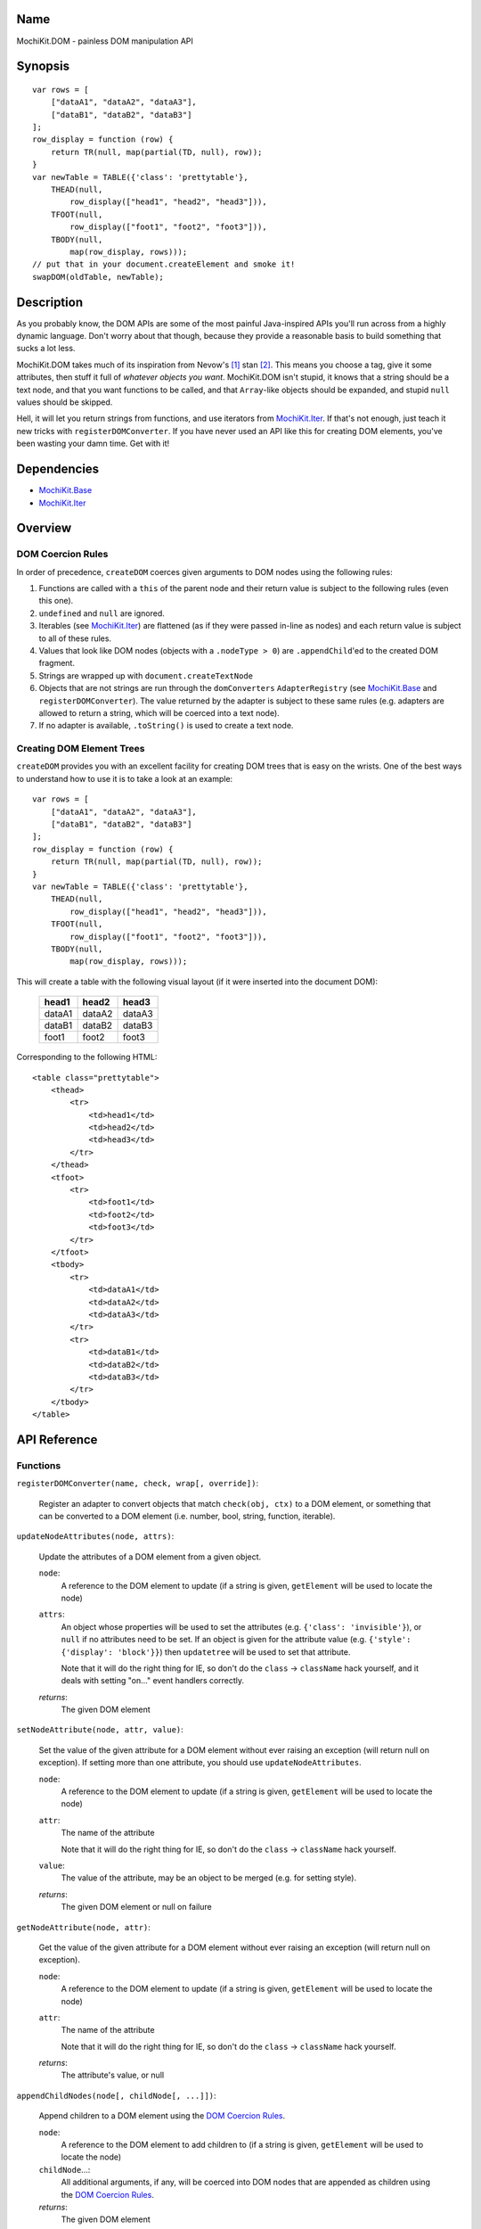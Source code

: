 .. title:: MochiKit.DOM - painless DOM manipulation API

Name
====

MochiKit.DOM - painless DOM manipulation API


Synopsis
========

::

    var rows = [
        ["dataA1", "dataA2", "dataA3"],
        ["dataB1", "dataB2", "dataB3"]
    ];
    row_display = function (row) {
        return TR(null, map(partial(TD, null), row));
    }
    var newTable = TABLE({'class': 'prettytable'},
        THEAD(null,
            row_display(["head1", "head2", "head3"])),
        TFOOT(null,
            row_display(["foot1", "foot2", "foot3"])),
        TBODY(null,
            map(row_display, rows)));
    // put that in your document.createElement and smoke it!
    swapDOM(oldTable, newTable);


Description
===========

As you probably know, the DOM APIs are some of the most painful Java-inspired
APIs you'll run across from a highly dynamic language.  Don't worry about that
though, because they provide a reasonable basis to build something that
sucks a lot less.

MochiKit.DOM takes much of its inspiration from Nevow's [1]_ stan [2]_.
This means you choose a tag, give it some attributes, then stuff it full
of *whatever objects you want*.  MochiKit.DOM isn't stupid, it knows that
a string should be a text node, and that you want functions to be called,
and that ``Array``-like objects should be expanded, and stupid ``null`` values
should be skipped.

Hell, it will let you return strings from functions, and use iterators from
`MochiKit.Iter`_.  If that's not enough, just teach it new tricks with
``registerDOMConverter``.  If you have never used an API like this for
creating DOM elements, you've been wasting your damn time.  Get with it!
    
.. _`MochiKit.Iter`: Iter.html


Dependencies
============

- `MochiKit.Base`_
- `MochiKit.Iter`_

.. _`MochiKit.Base`: Base.html
.. _`MochiKit.Iter`: Iter.html


Overview
========

DOM Coercion Rules
------------------

In order of precedence, ``createDOM`` coerces given arguments to DOM
nodes using the following rules:

1.  Functions are called with a ``this`` of the parent
    node and their return value is subject to the
    following rules (even this one).
2.  ``undefined`` and ``null`` are ignored.
3.  Iterables (see `MochiKit.Iter`_) are flattened
    (as if they were passed in-line as nodes) and each
    return value is subject to all of these rules.
4.  Values that look like DOM nodes (objects with a
    ``.nodeType > 0``) are ``.appendChild``'ed to the created
    DOM fragment.
5.  Strings are wrapped up with ``document.createTextNode``
6.  Objects that are not strings are run through the ``domConverters``
    ``AdapterRegistry`` (see `MochiKit.Base`_ and ``registerDOMConverter``).
    The value returned by the adapter is subject to these same rules (e.g.
    adapters are allowed to return a string, which will be coerced into a
    text node).
7.  If no adapter is available, ``.toString()`` is used to create a text node.


Creating DOM Element Trees
--------------------------

``createDOM`` provides you with an excellent facility for creating DOM trees
that is easy on the wrists.  One of the best ways to understand how to use
it is to take a look at an example::

    var rows = [
        ["dataA1", "dataA2", "dataA3"],
        ["dataB1", "dataB2", "dataB3"]
    ];
    row_display = function (row) {
        return TR(null, map(partial(TD, null), row));
    }
    var newTable = TABLE({'class': 'prettytable'},
        THEAD(null,
            row_display(["head1", "head2", "head3"])),
        TFOOT(null,
            row_display(["foot1", "foot2", "foot3"])),
        TBODY(null,
            map(row_display, rows)));
        

This will create a table with the following visual layout (if it
were inserted into the document DOM):

    +--------+--------+--------+
    | head1  | head2  | head3  |
    +========+========+========+
    | dataA1 | dataA2 | dataA3 |
    +--------+--------+--------+
    | dataB1 | dataB2 | dataB3 |
    +--------+--------+--------+
    | foot1  | foot2  | foot3  |
    +--------+--------+--------+

Corresponding to the following HTML::

    <table class="prettytable">
        <thead>
            <tr>
                <td>head1</td>
                <td>head2</td>
                <td>head3</td>
            </tr>
        </thead>
        <tfoot>
            <tr>
                <td>foot1</td>
                <td>foot2</td>
                <td>foot3</td>
            </tr>
        </tfoot>
        <tbody>
            <tr>
                <td>dataA1</td>
                <td>dataA2</td>
                <td>dataA3</td>
            </tr>
            <tr>
                <td>dataB1</td>
                <td>dataB2</td>
                <td>dataB3</td>
            </tr>
        </tbody>
    </table>


API Reference
=============

Functions
---------

``registerDOMConverter(name, check, wrap[, override])``:

    Register an adapter to convert objects that match ``check(obj, ctx)``
    to a DOM element, or something that can be converted to a DOM
    element (i.e. number, bool, string, function, iterable).


``updateNodeAttributes(node, attrs)``:

    Update the attributes of a DOM element from a given object.
    
    ``node``:
        A reference to the DOM element to update (if a string is given,
        ``getElement`` will be used to locate the node)

    ``attrs``:
        An object whose properties will be used to set the attributes
        (e.g. ``{'class': 'invisible'}``), or ``null`` if no
        attributes need to be set.  If an object is given for the
        attribute value (e.g. ``{'style': {'display': 'block'}}``)
        then ``updatetree`` will be used to set that attribute.

        Note that it will do the right thing for IE, so don't do
        the ``class`` -> ``className`` hack yourself, and it deals with
        setting "on..." event handlers correctly.

    *returns*:
        The given DOM element


``setNodeAttribute(node, attr, value)``:

    Set the value of the given attribute for a DOM element without
    ever raising an exception (will return null on exception).  If
    setting more than one attribute, you should use ``updateNodeAttributes``.
    
    ``node``:
        A reference to the DOM element to update (if a string is given,
        ``getElement`` will be used to locate the node)

    ``attr``:
        The name of the attribute

        Note that it will do the right thing for IE, so don't do
        the ``class`` -> ``className`` hack yourself.

    ``value``:
        The value of the attribute, may be an object to be merged
        (e.g. for setting style).

    *returns*:
        The given DOM element or null on failure


``getNodeAttribute(node, attr)``:

    Get the value of the given attribute for a DOM element without
    ever raising an exception (will return null on exception).
    
    ``node``:
        A reference to the DOM element to update (if a string is given,
        ``getElement`` will be used to locate the node)

    ``attr``:
        The name of the attribute

        Note that it will do the right thing for IE, so don't do
        the ``class`` -> ``className`` hack yourself.

    *returns*:
        The attribute's value, or null


``appendChildNodes(node[, childNode[, ...]])``:

    Append children to a DOM element using the `DOM Coercion Rules`_.

    ``node``:
        A reference to the DOM element to add children to
        (if a string is given, ``getElement`` will be used to locate the node)

    ``childNode``...:
        All additional arguments, if any, will be coerced into DOM
        nodes that are appended as children using the
        `DOM Coercion Rules`_.

    *returns*:
        The given DOM element


``replaceChildNodes(node[, childNode[, ...]])``:

    Remove all children from the given DOM element, then append any given
    childNodes to it (by calling ``appendChildNodes``).

    ``node``:
        A reference to the DOM element to add children to
        (if a string is given, ``getElement`` will be used to locate the node)

    ``childNode``...:
        All additional arguments, if any, will be coerced into DOM
        nodes that are appended as children using the
        `DOM Coercion Rules`_.

    *returns*:
        The given DOM element


``createDOM(name[, attrs[, node[, ...]]])``:

    Create a DOM fragment in a really convenient manner, much like
    Nevow`s [1]_ stan [2]_.

    Partially applied versions of this function for common tags are
    available as aliases:

    - ``A``
    - ``DIV``
    - ``INPUT``
    - ``SPAN``
    - ``TABLE``
    - ``TBODY``
    - ``THEAD``
    - ``TFOOT``
    - ``TR``
    - ``TD``
    - ``TH``
    - ``UL``
    - ``OL``
    - ``LI``
    - ``H1``
    - ``H2``
    - ``H3``
    - ``BR``
    - ``HR``
    - ``TT``
    - ``PRE``
    - ``BUTTON``
    - ``LABEL``
    - ``TEXTAREA``
    - ``FORM``
    - ``P``
    - ``IMG``

    See `Creating DOM Element Trees`_ for a comprehensive example.

    ``name``:
        The kind of fragment to create (e.g. 'span'), such as you would
        pass to ``document.createElement``.

    ``attrs``:
        An object whose properties will be used as the attributes
        (e.g. ``{'style': 'display:block'}``), or ``null`` if no
        attributes need to be set.

        See ``updateNodeAttributes`` for more information.

    ``node``...:
        All additional arguments, if any, will be coerced into DOM
        nodes that are appended as children using the
        `DOM Coercion Rules`_.

    *returns*:
        A DOM element


``createDOMFunc(tag[, attrs[, node[, ...]]])``:
    
    Convenience function to create a partially applied createDOM
    function.  You'd want to use this if you add additional convenience
    functions for creating tags, or if you find yourself creating
    a lot of tags with a bunch of the same attributes or contents.

    See ``createDOM`` for more detailed descriptions of the arguments.

    ``tag``:
        The name of the tag

    ``attrs``:
        Optionally specify the attributes to apply

    ``node``...:
        Optionally specify any children nodes it should have

    *returns*:
        function that takes additional arguments and calls ``createDOM``


``swapDOM(dest, src)``:

    Replace ``dest`` in a DOM tree with ``src``, returning ``src``.

    ``dest``:
        a DOM element (or string id of one) to be replaced

    ``src``:
        the DOM element (or string id of one) to replace it with, or
        ``null`` if ``dest`` is to be removed (replaced with nothing).

    *returns*:
        a DOM element (``src``)


``removeElement(node)``:

    Remove and return ``node`` from a DOM tree.  This is technically
    just a convenience for ``swapDOM(node, null)``.

    ``node``:
        the DOM element (or string id of one) to be removed

    *returns*
        The removed element


``getElement(id[, ...])``:

    A small quick little function to encapsulate the ``getElementById``
    method.  It includes a check to ensure we can use that method.

    If the id isn't a string, it will be returned as-is.

    Also available as ``$(...)`` for compatibility/convenience with other
    JavaScript frameworks.

    If multiple arguments are given, an ``Array`` will be returned.


``getElementsByTagAndClassName(tagName, className, parent=document)``:

    Returns an array of elements in ``parent`` that match the tag name
    and class name provided.  If ``parent`` is a string, it will be looked
    up with ``getElement``.
    
    If ``tagName`` is ``null`` or ``"*"``, all elements will be searched 
    for the matching class.
    
    If ``className`` is ``null``, all elements matching the provided tag are
    returned.


``$(id[, ...])``:

    An alias for ``getElement(id[, ...])``


``addLoadEvent(func)``:

    This will stack ``window.onload`` functions on top of each other.
    Each function added will be called after ``onload`` in the
    order that they were added.


``focusOnLoad(element)``:

    Add an onload event to focus the given element
       

``setElementClass(element, className)``:

    Set the entire class attribute of ``element`` to ``className``.
    ``element`` is looked up with ``getElement``, so string identifiers
    are also acceptable.
        

``toggleElementClass(className[, element[, ...]])``:

    Toggle the presence of a given ``className`` in the class attribute
    of all given elements.  All elements will be looked up with ``getElement``,
    so string identifiers are acceptable.


``addElementClass(element, className)``:

    Ensure that the given ``element`` has ``className`` set as part of its
    class attribute.  This will not disturb other class names.
    ``element`` is looked up with ``getElement``, so string identifiers
    are also acceptable.


``removeElementClass(element, className)``:

    Ensure that the given ``element`` does not have ``className`` set as part
    of its class attribute.  This will not disturb other class names.
    ``element`` is looked up with ``getElement``, so string identifiers
    are also acceptable.


``swapElementClass(element, fromClass, toClass)``:

    If ``fromClass`` is set on ``element``, replace it with ``toClass``.
    This will not disturb other classes on that element.
    ``element`` is looked up with ``getElement``, so string identifiers
    are also acceptable.


``hasElementClass(element, className[, ...])``:

    Return ``true`` if ``className`` is found on the ``element``.
    ``element`` is looked up with ``getElement``, so string identifiers
    are also acceptable.


``escapeHTML(s)``:

    Make a string safe for HTML, converting the usual suspects (lt,
    gt, quot, apos, amp)


``toHTML(dom)``:

    Convert a DOM tree to a HTML string using ``emitHTML``


``emitHTML(dom[, lst])``:

    Convert a DOM tree to an ``Array`` of HTML string fragments

    You probably want to use ``toHTML`` instead.


``setDisplayForElement(display, element[, ...])``:

    Change the ``style.display`` for the given element(s).  Usually
    used as the partial forms:

    - ``showElement(element, ...);``
    - ``hideElement(element, ...);``

    Elements are looked up with ``getElement``, so string identifiers are
    acceptable.


``showElement(element, ...)``:

    Partial form of ``setDisplayForElement``, specifically::

        partial(setDisplayForElement, "block")


``hideElement(element, ...);``

    Partial form of ``setDisplayForElement``, specifically::

        partial(setDisplayForElement, "none")


``scrapeText(node[, asArray=false])``:

    Walk a DOM tree and scrape all of the text out of it as a ``string``.

    If ``asArray`` is ``true``, then an ``Array`` will be returned with
    each individual text node.  These two are equivalent::

        assert( scrapeText(node) == scrapeText(node, true).join("") );


``addToCallStack(target, path, func[, once])``:

    Set the property ``path`` of ``target`` to a function that calls the
    existing function at that property (if any), then calls ``func``.

    If ``target[path]()`` returns exactly ``false``, then ``func`` will
    not be called.

    If ``once`` is ``true``, then ``target[path]`` is set to ``null`` after
    the function call stack has completed.

    If called several times for the same ``target[path]``, it will create
    a stack of functions (instead of just a pair).


See Also
========

.. [1] Nevow, a web application construction kit for Python: http://nevow.com/
.. [2] nevow.stan is a domain specific language for Python 
       (read as "crazy getitem/call overloading abuse") that Donovan and I
       schemed up at PyCon 2003 at this super ninja Python/C++ programmer's
       (David Abrahams) hotel room.  Donovan later inflicted this upon the
       masses in Nevow.  Check out the Divmod project page for some
       examples: http://nevow.com/Nevow2004Tutorial.html


Authors
=======

- Bob Ippolito <bob@redivi.com>


Copyright
=========

Copyright 2005 Bob Ippolito <bob@redivi.com>.  This program is dual-licensed
free software; you can redistribute it and/or modify it under the terms of the
`MIT License`_ or the `Academic Free License v2.1`_.

.. _`MIT License`: http://www.opensource.org/licenses/mit-license.php
.. _`Academic Free License v2.1`: http://www.opensource.org/licenses/afl-2.1.php
